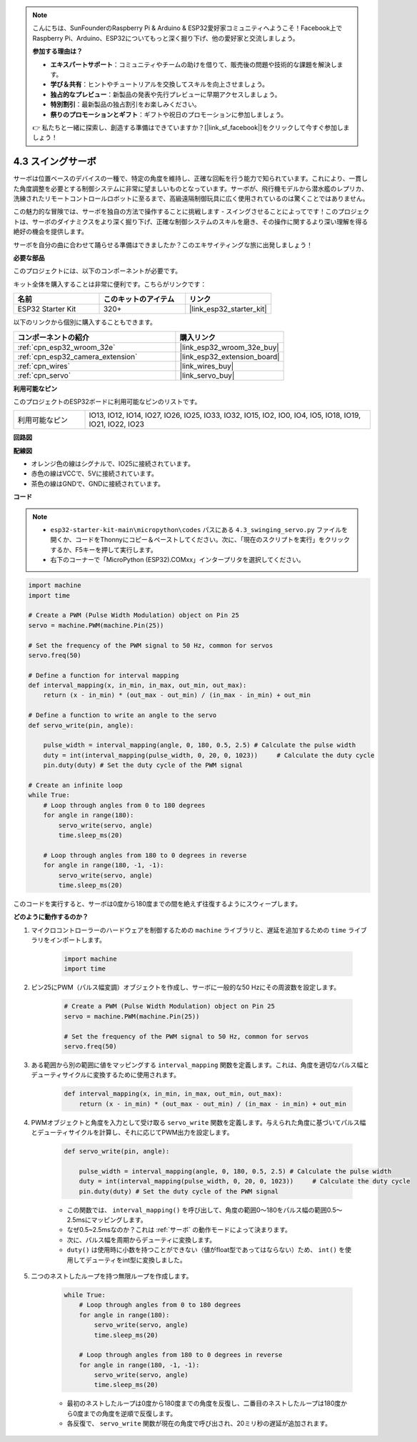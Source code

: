 .. note::

    こんにちは、SunFounderのRaspberry Pi & Arduino & ESP32愛好家コミュニティへようこそ！Facebook上でRaspberry Pi、Arduino、ESP32についてもっと深く掘り下げ、他の愛好家と交流しましょう。

    **参加する理由は？**

    - **エキスパートサポート**：コミュニティやチームの助けを借りて、販売後の問題や技術的な課題を解決します。
    - **学び＆共有**：ヒントやチュートリアルを交換してスキルを向上させましょう。
    - **独占的なプレビュー**：新製品の発表や先行プレビューに早期アクセスしましょう。
    - **特別割引**：最新製品の独占割引をお楽しみください。
    - **祭りのプロモーションとギフト**：ギフトや祝日のプロモーションに参加しましょう。

    👉 私たちと一緒に探索し、創造する準備はできていますか？[|link_sf_facebook|]をクリックして今すぐ参加しましょう！

.. _py_servo:

4.3 スイングサーボ
===================

サーボは位置ベースのデバイスの一種で、特定の角度を維持し、正確な回転を行う能力で知られています。これにより、一貫した角度調整を必要とする制御システムに非常に望ましいものとなっています。サーボが、飛行機モデルから潜水艦のレプリカ、洗練されたリモートコントロールロボットに至るまで、高級遠隔制御玩具に広く使用されているのは驚くことではありません。

この魅力的な冒険では、サーボを独自の方法で操作することに挑戦します - スイングさせることによってです！このプロジェクトは、サーボのダイナミクスをより深く掘り下げ、正確な制御システムのスキルを磨き、その操作に関するより深い理解を得る絶好の機会を提供します。

サーボを自分の曲に合わせて踊らせる準備はできましたか？このエキサイティングな旅に出発しましょう！

**必要な部品**

このプロジェクトには、以下のコンポーネントが必要です。

キット全体を購入することは非常に便利です。こちらがリンクです：

.. list-table::
    :widths: 20 20 20
    :header-rows: 1

    *   - 名前
        - このキットのアイテム
        - リンク
    *   - ESP32 Starter Kit
        - 320+
        - |link_esp32_starter_kit|

以下のリンクから個別に購入することもできます。

.. list-table::
    :widths: 30 20
    :header-rows: 1

    *   - コンポーネントの紹介
        - 購入リンク

    *   - :ref:`cpn_esp32_wroom_32e`
        - |link_esp32_wroom_32e_buy|
    *   - :ref:`cpn_esp32_camera_extension`
        - |link_esp32_extension_board|
    *   - :ref:`cpn_wires`
        - |link_wires_buy|
    *   - :ref:`cpn_servo`
        - |link_servo_buy|

**利用可能なピン**

このプロジェクトのESP32ボードに利用可能なピンのリストです。

.. list-table::
    :widths: 5 20 

    * - 利用可能なピン
      - IO13, IO12, IO14, IO27, IO26, IO25, IO33, IO32, IO15, IO2, IO0, IO4, IO5, IO18, IO19, IO21, IO22, IO23


**回路図**

.. image:: ../../img/circuit/circuit_4.3_servo.png

**配線図**

* オレンジ色の線はシグナルで、IO25に接続されています。
* 赤色の線はVCCで、5Vに接続されています。
* 茶色の線はGNDで、GNDに接続されています。

.. image:: ../../img/wiring/4.3_swinging_servo_bb.png

**コード**

.. note::

    * ``esp32-starter-kit-main\micropython\codes`` パスにある ``4.3_swinging_servo.py`` ファイルを開くか、コードをThonnyにコピー＆ペーストしてください。次に、「現在のスクリプトを実行」をクリックするか、F5キーを押して実行します。
    * 右下のコーナーで「MicroPython (ESP32).COMxx」インタープリタを選択してください。 

.. code-block:: python

    import machine
    import time

    # Create a PWM (Pulse Width Modulation) object on Pin 25
    servo = machine.PWM(machine.Pin(25))

    # Set the frequency of the PWM signal to 50 Hz, common for servos
    servo.freq(50)

    # Define a function for interval mapping
    def interval_mapping(x, in_min, in_max, out_min, out_max):
        return (x - in_min) * (out_max - out_min) / (in_max - in_min) + out_min

    # Define a function to write an angle to the servo
    def servo_write(pin, angle):
        
        pulse_width = interval_mapping(angle, 0, 180, 0.5, 2.5) # Calculate the pulse width
        duty = int(interval_mapping(pulse_width, 0, 20, 0, 1023))     # Calculate the duty cycle
        pin.duty(duty) # Set the duty cycle of the PWM signal

    # Create an infinite loop
    while True:
        # Loop through angles from 0 to 180 degrees
        for angle in range(180):
            servo_write(servo, angle)
            time.sleep_ms(20)

        # Loop through angles from 180 to 0 degrees in reverse
        for angle in range(180, -1, -1):
            servo_write(servo, angle)
            time.sleep_ms(20)


このコードを実行すると、サーボは0度から180度までの間を絶えず往復するようにスウィープします。

**どのように動作するのか？**

#. マイクロコントローラーのハードウェアを制御するための ``machine`` ライブラリと、遅延を追加するための ``time`` ライブラリをインポートします。

    .. code-block:: python

        import machine
        import time

#. ピン25にPWM（パルス幅変調）オブジェクトを作成し、サーボに一般的な50 Hzにその周波数を設定します。

    .. code-block:: python

        # Create a PWM (Pulse Width Modulation) object on Pin 25
        servo = machine.PWM(machine.Pin(25))

        # Set the frequency of the PWM signal to 50 Hz, common for servos
        servo.freq(50)

#. ある範囲から別の範囲に値をマッピングする ``interval_mapping`` 関数を定義します。これは、角度を適切なパルス幅とデューティサイクルに変換するために使用されます。

    .. code-block:: python

        def interval_mapping(x, in_min, in_max, out_min, out_max):
            return (x - in_min) * (out_max - out_min) / (in_max - in_min) + out_min

#. PWMオブジェクトと角度を入力として受け取る ``servo_write`` 関数を定義します。与えられた角度に基づいてパルス幅とデューティサイクルを計算し、それに応じてPWM出力を設定します。

    .. code-block:: python
        
        def servo_write(pin, angle):
            
            pulse_width = interval_mapping(angle, 0, 180, 0.5, 2.5) # Calculate the pulse width
            duty = int(interval_mapping(pulse_width, 0, 20, 0, 1023))     # Calculate the duty cycle
            pin.duty(duty) # Set the duty cycle of the PWM signal

    * この関数では、 ``interval_mapping()`` を呼び出して、角度の範囲0〜180をパルス幅の範囲0.5〜2.5msにマッピングします。
    * なぜ0.5~2.5msなのか？これは :ref:`サーボ` の動作モードによって決まります。
    * 次に、パルス幅を周期からデューティに変換します。
    * ``duty()`` は使用時に小数を持つことができない（値がfloat型であってはならない）ため、 ``int()`` を使用してデューティをint型に変換しました。

#. 二つのネストしたループを持つ無限ループを作成します。

    .. code-block:: python

        while True:
            # Loop through angles from 0 to 180 degrees
            for angle in range(180):
                servo_write(servo, angle)
                time.sleep_ms(20)

            # Loop through angles from 180 to 0 degrees in reverse
            for angle in range(180, -1, -1):
                servo_write(servo, angle)
                time.sleep_ms(20)
    
    * 最初のネストしたループは0度から180度までの角度を反復し、二番目のネストしたループは180度から0度までの角度を逆順で反復します。
    * 各反復で、 ``servo_write`` 関数が現在の角度で呼び出され、20ミリ秒の遅延が追加されます。
